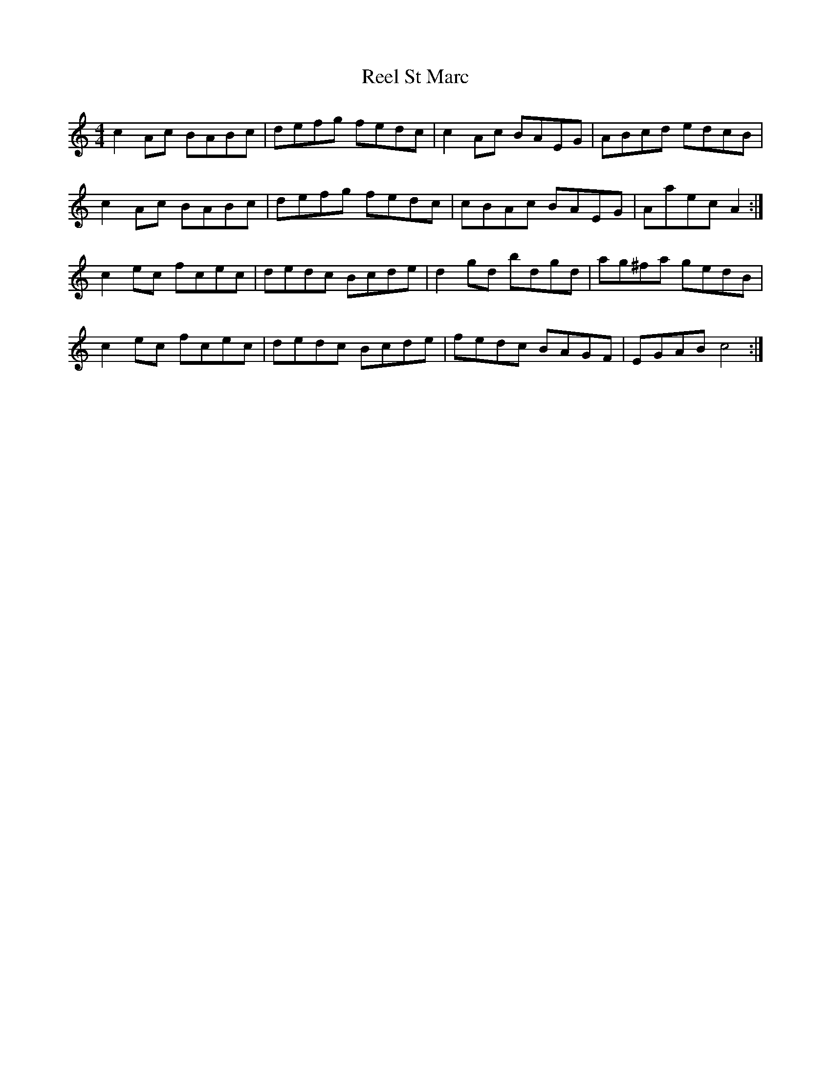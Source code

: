 X:1
T:Reel St Marc
Z:robin.beech@mcgill.ca
R:reel
S:Laurence Beaudry
M:4/4
L:1/8
K:Am
c2Ac BABc | defg fedc | c2Ac BAEG | ABcd edcB |
c2Ac BABc | defg fedc | cBAc BAEG | Aaec A2 :|
c2ec fcec | dedc Bcde | d2gd bdgd | ag^fa gedB |
c2ec fcec | dedc Bcde | fedc BAGF | EGAB c4 :|
